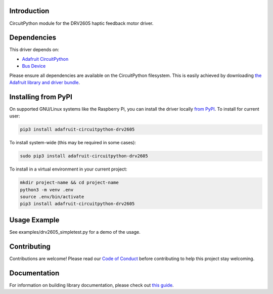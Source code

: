 
Introduction
============

.. image:: https://readthedocs.org/projects/adafruit-circuitpython-drv2605/badge/?version=latest
    :target: https://circuitpython.readthedocs.io/projects/drv2605/en/latest/
    :alt: Documentation Status

.. image :: https://img.shields.io/discord/327254708534116352.svg
    :target: https://discord.gg/nBQh6qu
    :alt: Discord

.. image:: https://github.com/adafruit/Adafruit_CircuitPython_DRV2605/workflows/Build%20CI/badge.svg
    :target: https://github.com/adafruit/Adafruit_CircuitPython_DRV2605/actions/
    :alt: Build Status

CircuitPython module for the DRV2605 haptic feedback motor driver.

Dependencies
=============
This driver depends on:

* `Adafruit CircuitPython <https://github.com/adafruit/circuitpython>`_
* `Bus Device <https://github.com/adafruit/Adafruit_CircuitPython_BusDevice>`_

Please ensure all dependencies are available on the CircuitPython filesystem.
This is easily achieved by downloading
`the Adafruit library and driver bundle <https://github.com/adafruit/Adafruit_CircuitPython_Bundle>`_.

Installing from PyPI
====================

On supported GNU/Linux systems like the Raspberry Pi, you can install the driver locally `from
PyPI <https://pypi.org/project/adafruit-circuitpython-drv2605/>`_. To install for current user:

.. code-block:: shell

    pip3 install adafruit-circuitpython-drv2605

To install system-wide (this may be required in some cases):

.. code-block:: shell

    sudo pip3 install adafruit-circuitpython-drv2605

To install in a virtual environment in your current project:

.. code-block:: shell

    mkdir project-name && cd project-name
    python3 -m venv .env
    source .env/bin/activate
    pip3 install adafruit-circuitpython-drv2605

Usage Example
=============

See examples/drv2605_simpletest.py for a demo of the usage.

Contributing
============

Contributions are welcome! Please read our `Code of Conduct
<https://github.com/adafruit/Adafruit_CircuitPython_DRV2605/blob/master/CODE_OF_CONDUCT.md>`_
before contributing to help this project stay welcoming.

Documentation
=============

For information on building library documentation, please check out `this guide <https://learn.adafruit.com/creating-and-sharing-a-circuitpython-library/sharing-our-docs-on-readthedocs#sphinx-5-1>`_.
